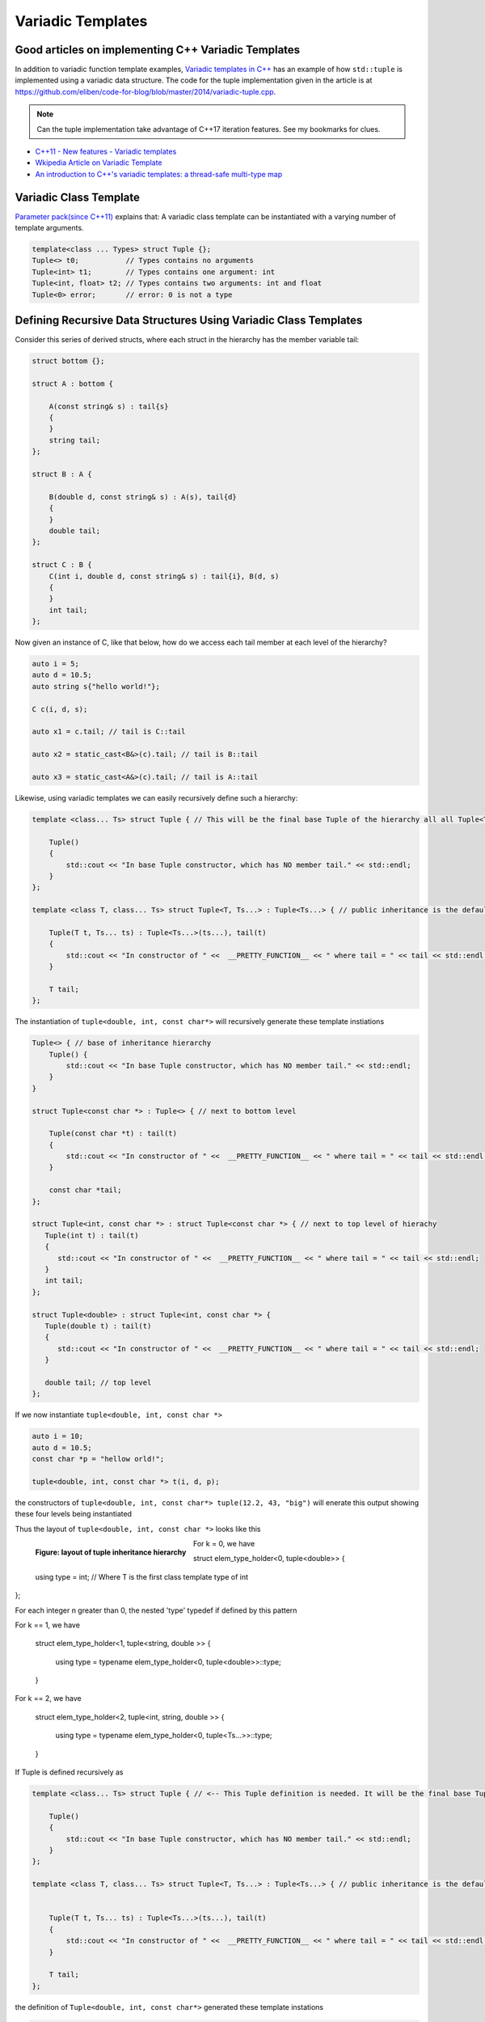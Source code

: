 Variadic Templates
==================

.. todo:: Read these articles and synthesize their contents with examples that explain what variadic templates are and how they can be used.

Good articles on implementing C++ Variadic Templates
----------------------------------------------------

In addition to variadic function template examples, `Variadic templates in C++ <https://eli.thegreenplace.net/2014/variadic-templates-in-c/>`_ has an example of how ``std::tuple`` is implemented using a variadic data structure. The code for the tuple implementation
given in the article is at https://github.com/eliben/code-for-blog/blob/master/2014/variadic-tuple.cpp.

.. note:: Can the tuple implementation take advantage of C++17 iteration features. See my bookmarks for clues.

* `C++11 - New features - Variadic templates <http://www.cplusplus.com/articles/EhvU7k9E/>`_
* `Wkipedia Article on Variadic Template <https://en.wikipedia.org/wiki/Variadic_template>`_
* `An introduction to C++'s variadic templates: a thread-safe multi-type map <https://jguegant.github.io/blogs/tech/thread-safe-multi-type-map.html>`_

Variadic Class Template
-----------------------

`Parameter pack(since C++11) <https://en.cppreference.com/w/cpp/language/parameter_pack>`_ explains that: A variadic class template can be instantiated with a varying number of template arguments.

.. code-block:: cpp

    template<class ... Types> struct Tuple {};
    Tuple<> t0;           // Types contains no arguments
    Tuple<int> t1;        // Types contains one argument: int
    Tuple<int, float> t2; // Types contains two arguments: int and float
    Tuple<0> error;       // error: 0 is not a type

Defining Recursive Data Structures Using Variadic Class Templates
-----------------------------------------------------------------

.. todo:: Use the tuple implementation by the Eli Berskensky listed first below as a teaching example. Use __PRETTY_FUNCTION__  to layout of tupe<Ts ...>.

Consider this series of derived structs, where each struct in the hierarchy has the member variable tail:

.. code-block:: cpp

    struct bottom {};
    
    struct A : bottom {
    
        A(const string& s) : tail{s}
        {
        }
        string tail;
    };
    
    struct B : A {

	B(double d, const string& s) : A(s), tail{d}
	{
	}
	double tail;
    };
    
    struct C : B {
	C(int i, double d, const string& s) : tail{i}, B(d, s)
        {
        }
	int tail;
    };

Now given an instance of C, like that below, how do we access each tail member at each level of the hierarchy?

.. code-block:: cpp
    
    auto i = 5;
    auto d = 10.5;
    auto string s{"hello world!"}; 

    C c(i, d, s);

    auto x1 = c.tail; // tail is C::tail

    auto x2 = static_cast<B&>(c).tail; // tail is B::tail

    auto x3 = static_cast<A&>(c).tail; // tail is A::tail

Likewise, using variadic templates we can easily recursively define such a hierarchy:

.. code-block:: cpp

    template <class... Ts> struct Tuple { // This will be the final base Tuple of the hierarchy all all Tuple<Ts...> instances.
    
        Tuple()
        {
  	    std::cout << "In base Tuple constructor, which has NO member tail." << std::endl;
        }
    }; 
    
    template <class T, class... Ts> struct Tuple<T, Ts...> : Tuple<Ts...> { // public inheritance is the default for structs.
    
        Tuple(T t, Ts... ts) : Tuple<Ts...>(ts...), tail(t)
        {
            std::cout << "In constructor of " <<  __PRETTY_FUNCTION__ << " where tail = " << tail << std::endl;
        }
    
        T tail;
    };
    
The instantiation of ``tuple<double, int, const char*>`` will recursively generate these template instiations

.. code-block:: cpp

    Tuple<> { // base of inheritance hierarchy
        Tuple() {
  	    std::cout << "In base Tuple constructor, which has NO member tail." << std::endl;
        }
    }

    struct Tuple<const char *> : Tuple<> { // next to bottom level

        Tuple(const char *t) : tail(t)
        {
            std::cout << "In constructor of " <<  __PRETTY_FUNCTION__ << " where tail = " << tail << std::endl;
        }

        const char *tail; 
    };

    struct Tuple<int, const char *> : struct Tuple<const char *> { // next to top level of hierachy
       Tuple(int t) : tail(t)
       {
          std::cout << "In constructor of " <<  __PRETTY_FUNCTION__ << " where tail = " << tail << std::endl;
       }
       int tail; 
    };    
    
    struct Tuple<double> : struct Tuple<int, const char *> {
       Tuple(double t) : tail(t)
       {
          std::cout << "In constructor of " <<  __PRETTY_FUNCTION__ << " where tail = " << tail << std::endl;
       }

       double tail; // top level 
    };    

If we now instantiate ``tuple<double, int, const char *>`` 

.. code-block:: cpp

    auto i = 10;
    auto d = 10.5;
    const char *p = "hellow orld!";

    tuple<double, int, const char *> t(i, d, p);

the constructors of ``tuple<double, int, const char*> tuple(12.2, 43, "big")`` will enerate this output showing these four levels being instantiated 

.. raw:: html
 
    <pre>
    In base Tuple constructor, which has NO member tail.
    In constructor of Tuple<T, Ts ...>::Tuple(T, Ts ...) [with T = const char*; Ts = {}] where tail = big
    In constructor of Tuple<T, Ts ...>::Tuple(T, Ts ...) [with T = int; Ts = {const char*}] where tail = 42
    In constructor of Tuple<T, Ts ...>::Tuple(T, Ts ...) [with T = double; Ts = {int, const char*}] where tail = 12.2
   </pre>

Thus the layout of ``tuple<double, int, const char *>`` looks like this

.. figure:: ../images/recursive-tuple-layout.jpg
   :alt: recursive tuple layout
   :align: left 
   :scale: 75 %
   :figclass: tuple-layout

   **Figure: layout of tuple inheritance hierarchy** 

For k = 0, we have

struct elem_type_holder<0, tuple<double>> { 
  
    using type = int; // Where T is the first class template type of int 
};

For each integer n greater than 0, the nested 'type' typedef if defined by this pattern

For k == 1, we have

   struct elem_type_holder<1, tuple<string, double >> {

     using type = typename elem_type_holder<0, tuple<double>>::type;
   } 

For k == 2, we have

   struct elem_type_holder<2, tuple<int, string, double >> {

     using type = typename elem_type_holder<0, tuple<Ts...>>::type;
   }


If Tuple is defined recursively as 

.. code-block:: cpp

    template <class... Ts> struct Tuple { // <-- This Tuple definition is needed. It will be the final base Tuple of all Tuple<Ts...>'s.
    
        Tuple()
        {
  	    std::cout << "In base Tuple constructor, which has NO member tail." << std::endl;
        }
    }; 
    
    template <class T, class... Ts> struct Tuple<T, Ts...> : Tuple<Ts...> { // public inheritance is the default for structs.
    
    
        Tuple(T t, Ts... ts) : Tuple<Ts...>(ts...), tail(t)
        {
            std::cout << "In constructor of " <<  __PRETTY_FUNCTION__ << " where tail = " << tail << std::endl;
        }
    
        T tail;
    };
    
the definition of ``Tuple<double, int, const char*>`` generated these template instations

.. code-block:: cpp

    struct Tuple<double, int, const char *> : struct Tuple<int, const char *> : struct Tuple<const char *> : Tuple<> {

       double tail; // top level of hierachy
    };    
    
    // The struct above will in turn cause this struct to be instantiated... 
    struct Tuple<int, const char *> : struct Tuple<const char *> : Tuple<> {

       int tail; // next to top level
    };    

    // which in turn will cause this template to be instantiated
    struct Tuple<const char *> : struct Tuple {

       const char *int tail; // next to bottom level 
    };    

    // which in turn will cause this last base template to be instantiated
    struct Tuple {

        // bottom of hierachy
    };    

An the constructors of ``tuple<double, int, const char*> tuple(12.2, 43, "big")`` will enerate this output showing these four levels being instantiated 

.. raw:: html
 
    <pre>
    In base Tuple constructor, which has NO member tail.
    In constructor of Tuple<T, Ts ...>::Tuple(T, Ts ...) [with T = const char*; Ts = {}] where tail = big
    In constructor of Tuple<T, Ts ...>::Tuple(T, Ts ...) [with T = int; Ts = {const char*}] where tail = 42
    In constructor of Tuple<T, Ts ...>::Tuple(T, Ts ...) [with T = double; Ts = {int, const char*}] where tail = 12.2
   </pre>

Thus the layout of ``tuple<double, int, const char *>`` looks like this

.. figure:: ../images/recursive-tuple-layout.jpg
   :alt: recursive tuple layout
   :align: left 
   :scale: 75 %
   :figclass: tuple-layout

   **Figure: layout of tuple inheritance hierarchy** 

.. todo:: See Eli Bendersky's article https://eli.thegreenplace.net/2014/variadic-templates-in-c/.

We can now instantiate Tuples of varying types, but how do we access its elements? How do we retrieve or change, say, ``int`` value above or that ``const char *``? This boils down to determing where the ``int tail;`` member is in the layout hierarchy. We know it is third level from the
bottom. To retrieve the corresponding ``int tail`` member, we use a variadic template function called ``Get<int, tuple<Ts ...>``, and ``Get()`` in turn uses another recursive data structure ``elem_type_holder`` that paralells ``Tuple``. But unlike ``Tuple`` that contains the sole
``tail`` data member at all level of its recursive structure, ``elem_type_holder`` contains no data members. Instead it contains a *type definition* at each level (defined by means of a using statement).

Here is the definition of ``elem_type_holder`` and ``Get()``:

.. code-block:: cpp
 
    template <std::size_t, class> struct elem_type_holder;
    
    // partial template specializtion of elem_type_holder when size_t==0.
    template <class T, class... Ts> struct elem_type_holder<0, Tuple<T, Ts...>> {
    
       using type = T;
    };
    
    template <std::size_t k, class T, class... Ts> struct elem_type_holder<k, Tuple<T, Ts...>> {
    
        // Define 'type' of, say, elemen_type_holder<4, T1, T2, T3, T4> to be elemen_type_holder<3, T2, T3, T4>::type.
        // Does this have to do with zero-base indexing?
        using type = typename elem_type_holder<k - 1, Tuple<Ts...>>::type;
    };
   
    template <std::size_t k, class... Ts>  typename std::enable_if<  k == 0, typename elem_type_holder<0, Tuple<Ts...>>::type&  >::type  Get(Tuple<Ts...>& t)
    {
      std::cout << "In Get<0>(t) returning t.tail = " << t.tail << "\n-----------" << std::endl;
      return t.tail;
    }
    
    template <std::size_t k, class T, class... Ts>  typename std::enable_if<  k != 0, typename elem_type_holder<k, Tuple<T, Ts...>>::type&  >::type  Get(Tuple<T, Ts...>& t)
    {
       std::cout << "In Get<" << k << ">(Tuple<T, Ts...>& t)" << " calling Get<" << k - 1 << ">(static_cast<Tuple<Ts...>&>(t))" << std::endl;
       
       // Invoke Get<k - l>(on immediate base class of t)
 
       return Get<k - 1>(static_cast<Tuple<Ts...>&>(t));
    } 
    
We now instantiate ``Tuple<double, int, const char*>`` and examine the ouput from ``Get<int>(some_instance)``:

.. raw:: html
 
    <pre>
    In base Tuple constructor, which has NO member tail.
    In constructor of Tuple<T, Ts ...>::Tuple(T, Ts ...) [with T = const char*; Ts = {}] where tail = big
    In constructor of Tuple<T, Ts ...>::Tuple(T, Ts ...) [with T = int; Ts = {const char*}] where tail = 42
    In constructor of Tuple<T, Ts ...>::Tuple(T, Ts ...) [with T = double; Ts = {int, const char*}] where tail = 12.2
    In Get<0>(t) returning t.tail = 12.2
    -----------
    In Get<1>(Tuple<T, Ts...>& t) calling Get<0>(static_cast<Tuple<Ts...>&>(t))
    In Get<0>(t) returning t.tail = 42
    -----------
    In Get<2>(Tuple<T, Ts...>& t) calling Get<1>(static_cast<Tuple<Ts...>&>(t))
    In Get<1>(Tuple<T, Ts...>& t) calling Get<0>(static_cast<Tuple<Ts...>&>(t))
    In Get<0>(t) returning t.tail = big
    -----------
   </pre>

Get<...>() is a recursive template function.  It terminates when k is zero, and the partial template specialization ``template<std::size_t, class... Ts> Get<0, Tuple<Ts...>& t)`` is then invoked that returns ``t.tail``.

.. todo:: Explain how Get() returns the correct tail member of the hierarchy. Lastly explain how elem_type_holder deteremines the return type.



* `Variadic Templates in C++ <https://eli.thegreenplace.net/2014/variadic-templates-in-c/>`_.
* `Variadic template data structures <https://riptutorial.com/cplusplus/example/19276/variadic-template-data-structures>`_
* `Tuple implementation via variadic templates <https://voidnish.wordpress.com/2013/07/13/tuple-implementation-via-variadic-templates/>`_ also discusses how to implement tuple using variadic templates.

Variadic Function Template
--------------------------
 
`Parameter pack(since C++11) <https://en.cppreference.com/w/cpp/language/parameter_pack>`_ explains that "A variadic function template can be called with any number of function arguments (the template arguments are deduced through template argument deduction)":

.. code-block:: cpp

    template<class ... Types> void f(Types ... args);
    f();       // OK: args contains no arguments
    f(1);      // OK: args contains one argument: int
    f(2, 1.0); // OK: args contains two arguments: int and double

Further Explanation
-------------------

"In a primary class template, the template parameter pack must be the final parameter in the template parameter list. In a function template, the template parameter pack may appear earlier in the list provided that all following parameters can
be deduced from the function arguments, or have default arguments:"

.. code-block:: cpp

    template<typename... Ts, typename U> struct Invalid; // Error: Ts.. not at the end
     
    template<typename ...Ts, typename U, typename=void>
    void valid(U, Ts...);     // OK: can deduce U
    // void valid(Ts..., U);  // Can't be used: Ts... is a non-deduced context in this position
     
    valid(1.0, 1, 2, 3);      // OK: deduces U as double, Ts as {int,int,int} 

C++17 Offers Limited Iteration Over a Parameter Pack
----------------------------------------------------

In C++ a variadic template function like ``sum`` below required two versions of ``sum`` to be implemented, one taking just one parameter type and the other taking at least two or more parameters types:

.. code-block:: cpp

    template<typename T>
    T sum(T v) 
    {
      return v;
    }
    
    template<typename T, typename... Args>
    T sum(T first, Args... args) 
    {
      return first + adder(args...);
    }
    
    long sum = adder(1, 2, 3, 8, 7);
    
    std::string s1 = "x", s2 = "aa", s3 = "bb", s4 = "yy";
    std::string ssum = adder(s1, s2, s3, s4);

C++17 offers a limited form of iteration over elements of a parameter pack, which allows us to implement ``adder()`` with only one template:        

.. code-block:: cpp

    template<Number... T>int sum(T... v)
    {  
        return (v + ... + 0);     // add all elements of v starting with 0
    }
